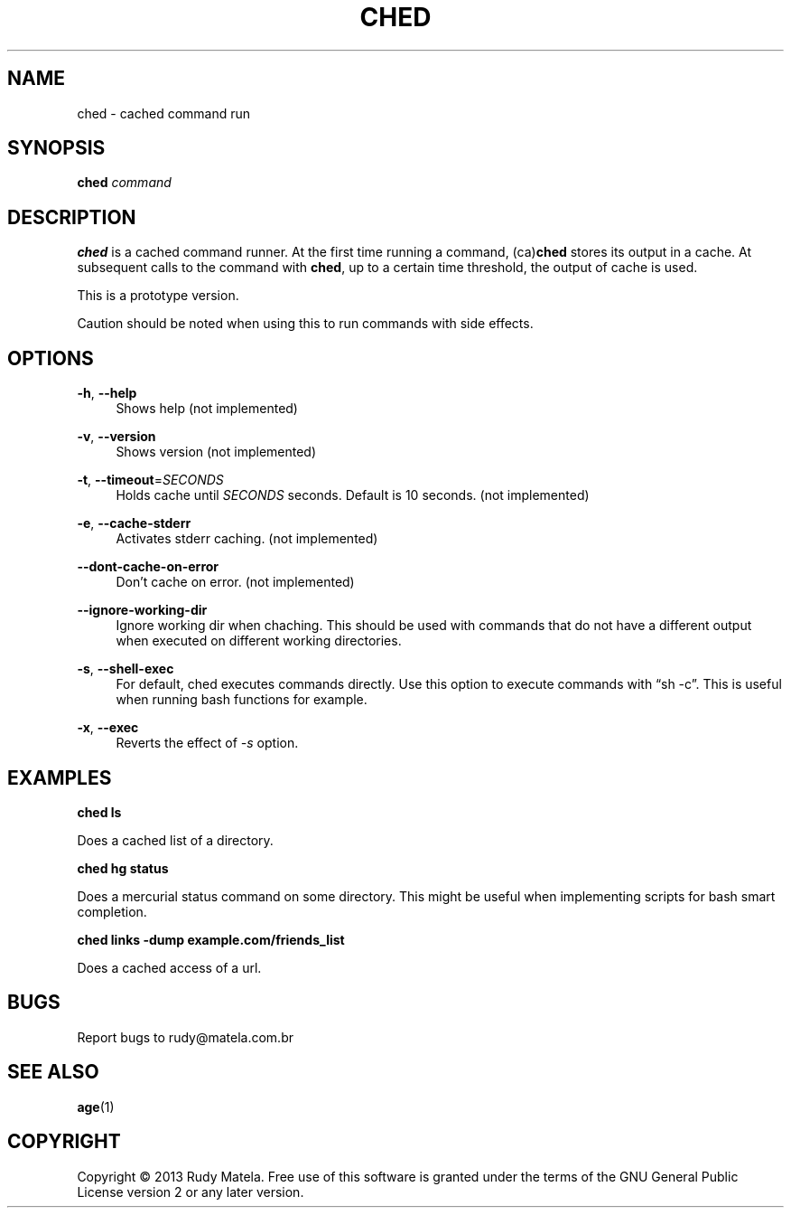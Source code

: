 '\" t
.\"     Title: ched
.\"    Author: [FIXME: author] [see http://docbook.sf.net/el/author]
.\" Generator: DocBook XSL Stylesheets v1.78.1 <http://docbook.sf.net/>
.\"      Date: 2013-09-16
.\"    Manual: \ \&
.\"    Source: evenmoreutils
.\"  Language: English
.\"
.TH "CHED" "1" "2013\-09\-16" "evenmoreutils" "\ \&"
.\" -----------------------------------------------------------------
.\" * Define some portability stuff
.\" -----------------------------------------------------------------
.\" ~~~~~~~~~~~~~~~~~~~~~~~~~~~~~~~~~~~~~~~~~~~~~~~~~~~~~~~~~~~~~~~~~
.\" http://bugs.debian.org/507673
.\" http://lists.gnu.org/archive/html/groff/2009-02/msg00013.html
.\" ~~~~~~~~~~~~~~~~~~~~~~~~~~~~~~~~~~~~~~~~~~~~~~~~~~~~~~~~~~~~~~~~~
.ie \n(.g .ds Aq \(aq
.el       .ds Aq '
.\" -----------------------------------------------------------------
.\" * set default formatting
.\" -----------------------------------------------------------------
.\" disable hyphenation
.nh
.\" disable justification (adjust text to left margin only)
.ad l
.\" -----------------------------------------------------------------
.\" * MAIN CONTENT STARTS HERE *
.\" -----------------------------------------------------------------
.SH "NAME"
ched \- cached command run
.SH "SYNOPSIS"
.sp
\fBched\fR \fIcommand\fR
.SH "DESCRIPTION"
.sp
\fBched\fR is a cached command runner\&. At the first time running a command, (ca)\fBched\fR stores its output in a cache\&. At subsequent calls to the command with \fBched\fR, up to a certain time threshold, the output of cache is used\&.
.sp
This is a prototype version\&.
.sp
Caution should be noted when using this to run commands with side effects\&.
.SH "OPTIONS"
.PP
\fB\-h\fR, \fB\-\-help\fR
.RS 4
Shows help (not implemented)
.RE
.PP
\fB\-v\fR, \fB\-\-version\fR
.RS 4
Shows version (not implemented)
.RE
.PP
\fB\-t\fR, \fB\-\-timeout\fR=\fISECONDS\fR
.RS 4
Holds cache until
\fISECONDS\fR
seconds\&. Default is 10 seconds\&. (not implemented)
.RE
.PP
\fB\-e\fR, \fB\-\-cache\-stderr\fR
.RS 4
Activates stderr caching\&. (not implemented)
.RE
.PP
\fB\-\-dont\-cache\-on\-error\fR
.RS 4
Don\(cqt cache on error\&. (not implemented)
.RE
.PP
\fB\-\-ignore\-working\-dir\fR
.RS 4
Ignore working dir when chaching\&. This should be used with commands that do not have a different output when executed on different working directories\&.
.RE
.PP
\fB\-s\fR, \fB\-\-shell\-exec\fR
.RS 4
For default, ched executes commands directly\&. Use this option to execute commands with \(lqsh \-c\(rq\&. This is useful when running bash functions for example\&.
.RE
.PP
\fB\-x\fR, \fB\-\-exec\fR
.RS 4
Reverts the effect of
\fI\-s\fR
option\&.
.RE
.SH "EXAMPLES"
.sp
\fBched ls\fR
.sp
Does a cached list of a directory\&.
.sp
\fBched hg status\fR
.sp
Does a mercurial status command on some directory\&. This might be useful when implementing scripts for bash smart completion\&.
.sp
\fBched links \-dump example\&.com/friends_list\fR
.sp
Does a cached access of a url\&.
.SH "BUGS"
.sp
Report bugs to rudy@matela\&.com\&.br
.SH "SEE ALSO"
.sp
\fBage\fR(1)
.SH "COPYRIGHT"
.sp
Copyright \(co 2013 Rudy Matela\&. Free use of this software is granted under the terms of the GNU General Public License version 2 or any later version\&.
